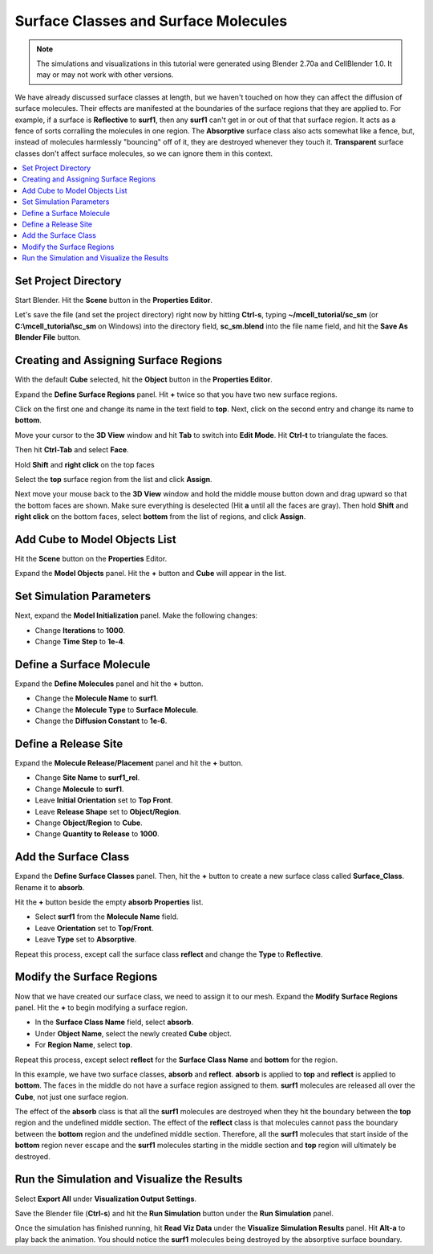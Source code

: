 .. _surf_class_surf_mol:

*********************************************
Surface Classes and Surface Molecules
*********************************************

.. Git Repo SHA1 ID: 3520f8694d61c81424ff15ff9e7a432e42f0623f

.. note::

    The simulations and visualizations in this tutorial were generated using
    Blender 2.70a and CellBlender 1.0. It may or may not work with other
    versions.

We have already discussed surface classes at length, but we haven't touched on
how they can affect the diffusion of surface molecules. Their effects are
manifested at the boundaries of the surface regions that they are applied to.
For example, if a surface is **Reflective** to **surf1**, then any **surf1**
can't get in or out of that that surface region. It acts as a fence of sorts
corralling the molecules in one region. The **Absorptive** surface class also
acts somewhat like a fence, but, instead of molecules harmlessly "bouncing" off
of it, they are destroyed whenever they touch it. **Transparent** surface
classes don't affect surface molecules, so we can ignore them in this context.

.. contents:: :local:

.. _surf_class_sm_mesh:

Set Project Directory
---------------------------------------------

Start Blender. Hit the **Scene** button in the **Properties Editor**. 

.. image:: ./images/scene_button.png

Let's save the file (and set the project directory) right now by hitting
**Ctrl-s**, typing **~/mcell_tutorial/sc_sm** (or **C:\\mcell_tutorial\\sc_sm**
on Windows) into the directory field, **sc_sm.blend** into the file name field,
and hit the **Save As Blender File** button.

Creating and Assigning Surface Regions
---------------------------------------------

With the default **Cube** selected, hit the **Object** button in the
**Properties Editor**.

.. image:: ./images/object_button.png

Expand the **Define Surface Regions** panel. Hit **+** twice so that you have
two new surface regions.

.. image:: ./images/surf_class_surf_mol/region_0_1.png

Click on the first one and change its name in the text field to **top**. Next,
click on the second entry and change its name to **bottom**.

.. image:: ./images/surf_class_surf_mol/bottom_top.png

Move your cursor to the **3D View** window and hit **Tab** to switch into
**Edit Mode**.  Hit **Ctrl-t** to triangulate the faces.

.. image:: ./images/triangulate.png

Then hit **Ctrl-Tab** and select **Face**.

.. image:: ./images/ctrl_tab.png

Hold **Shift** and **right click** on the top faces

.. image:: ./images/select_top.png

Select the **top** surface region from the list and click **Assign**.

.. image:: ./images/surf_class_surf_mol/bottom_top_assign.png

Next move your mouse back to the **3D View** window and hold the middle mouse
button down and drag upward so that the bottom faces are shown. Make sure
everything is deselected (Hit **a** until all the faces are gray). Then hold
**Shift** and **right click** on the bottom faces, select **bottom** from the
list of regions, and click **Assign**.


Add Cube to Model Objects List
---------------------------------------------

Hit the **Scene** button on the **Properties** Editor.

.. image:: ./images/scene_button.png

Expand the **Model Objects** panel. Hit the **+** button and **Cube** will
appear in the list.
 
.. image:: ./images/surf_class_surf_mol/model_objects.png

Set Simulation Parameters
---------------------------------------------

Next, expand the **Model Initialization** panel. Make the following changes:

* Change **Iterations** to **1000**.
* Change **Time Step** to **1e-4**.

.. image:: ./images/surf_class_surf_mol/model_init.png

Define a Surface Molecule
---------------------------------------------

Expand the **Define Molecules** panel and hit the **+** button.

* Change the **Molecule Name** to **surf1**.
* Change the **Molecule Type** to **Surface Molecule**.
* Change the **Diffusion Constant** to **1e-6**.

.. image:: ./images/surf_class_surf_mol/surf1.png

Define a Release Site
---------------------------------------------

Expand the **Molecule Release/Placement** panel and hit the **+** button.

* Change **Site Name** to **surf1_rel**.
* Change **Molecule** to **surf1**.
* Leave **Initial Orientation** set to **Top Front**.
* Leave **Release Shape** set to **Object/Region**.
* Change **Object/Region** to **Cube**.
* Change **Quantity to Release** to **1000**.

.. image:: ./images/surf_class_surf_mol/release_surf1.png

.. _scsm_add_surf_class:

Add the Surface Class
---------------------------------------------

Expand the **Define Surface Classes** panel. Then, hit the **+** button to
create a new surface class called **Surface_Class**. Rename it to
**absorb**.

Hit the **+** button beside the empty **absorb Properties** list.

* Select **surf1** from the **Molecule Name** field.
* Leave **Orientation** set to **Top/Front**.
* Leave **Type** set to **Absorptive**.

.. image:: ./images/surf_class_surf_mol/absorb.png

Repeat this process, except call the surface class **reflect** and change the
**Type** to **Reflective**.

.. image:: ./images/surf_class_surf_mol/reflect.png

.. _scsm_mod_surf_reg:

Modify the Surface Regions
---------------------------------------------

Now that we have created our surface class, we need to assign it to our mesh.
Expand the **Modify Surface Regions** panel. Hit the **+** to begin modifying a
surface region.

* In the **Surface Class Name** field, select **absorb**.
* Under **Object Name**, select the newly created **Cube** object.
* For **Region Name**, select **top**.

.. image:: ./images/surf_class_surf_mol/assign_absorb.png

Repeat this process, except select **reflect** for the **Surface Class Name**
and **bottom** for the region. 

.. image:: ./images/surf_class_surf_mol/assign_reflect.png

In this example, we have two surface classes, **absorb** and **reflect**.
**absorb** is applied to **top** and **reflect** is applied to **bottom**. The
faces in the middle do not have a surface region assigned to them. **surf1**
molecules are released all over the **Cube**, not just one surface region.

The effect of the **absorb** class is that all the **surf1** molecules are
destroyed when they hit the boundary between the **top** region and the
undefined middle section. The effect of the **reflect** class is that molecules
cannot pass the boundary between the **bottom** region and the undefined middle
section. Therefore, all the **surf1** molecules that start inside of the
**bottom** region never escape and the **surf1** molecules starting in the
middle section and **top** region will ultimately be destroyed.

.. _scsm_run_vis:

Run the Simulation and Visualize the Results
---------------------------------------------

Select **Export All** under **Visualization Output Settings**.

Save the Blender file (**Ctrl-s**) and hit the **Run Simulation** button under
the **Run Simulation** panel.

Once the simulation has finished running, hit **Read Viz Data** under the
**Visualize Simulation Results** panel. Hit **Alt-a** to play back the
animation. You should notice the **surf1** molecules being destroyed by the
absorptive surface boundary.
